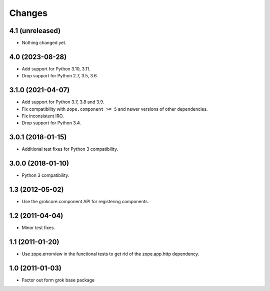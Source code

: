 =======
Changes
=======

4.1 (unreleased)
================

- Nothing changed yet.


4.0 (2023-08-28)
================

- Add support for Python 3.10, 3.11.

- Drop support for Python 2.7, 3.5, 3.6.


3.1.0 (2021-04-07)
==================

- Add support for Python 3.7, 3.8 and 3.9.

- Fix compatibility with ``zope.component >= 5`` and newer versions of other
  dependencies.

- Fix inconsistent IRO.

- Drop support for Python 3.4.

3.0.1 (2018-01-15)
==================

- Additional test fixes for Python 3 compatibility.

3.0.0 (2018-01-10)
==================

- Python 3 compatibility.

1.3 (2012-05-02)
================

- Use the grokcore.component API for registering components.

1.2 (2011-04-04)
================

- Minor test fixes.

1.1 (2011-01-20)
================

- Use zope.errorview in the functional tests to get rid of the zope.app.http
  dependency.

1.0 (2011-01-03)
================

- Factor out form grok base package
